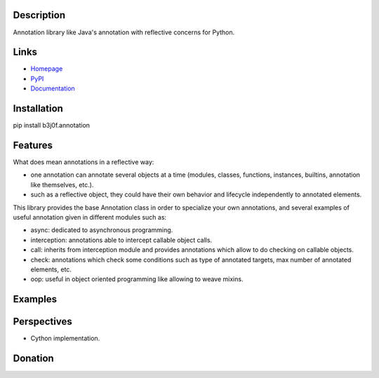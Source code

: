 Description
-----------

Annotation library like Java's annotation with reflective concerns for Python.

.. image:: https://img.shields.io/pypi/l/b3j0f.annotation.svg
   :target: https://pypi.python.org/pypi/b3j0f.annotation/
   :alt: License

.. image:: https://img.shields.io/pypi/status/b3j0f.annotation.svg
   :target: https://pypi.python.org/pypi/b3j0f.annotation/
   :alt: Development Status

.. image:: https://img.shields.io/pypi/v/b3j0f.annotation.svg
   :target: https://pypi.python.org/pypi/b3j0f.annotation/
   :alt: Latest release

.. image:: https://img.shields.io/pypi/pyversions/b3j0f.annotation.svg
   :target: https://pypi.python.org/pypi/b3j0f.annotation/
   :alt: Supported Python versions

.. image:: https://img.shields.io/pypi/implementation/b3j0f.annotation.svg
   :target: https://pypi.python.org/pypi/b3j0f.annotation/
   :alt: Supported Python implementations

.. image:: https://img.shields.io/pypi/wheel/b3j0f.annotation.svg
   :target: https://travis-ci.org/b3j0f/annotation
   :alt: Download format

.. image:: https://travis-ci.org/b3j0f/annotation.svg?branch=master
   :target: https://travis-ci.org/b3j0f/annotation
   :alt: Build status

.. image:: https://coveralls.io/repos/b3j0f/annotation/badge.png
   :target: https://coveralls.io/r/b3j0f/annotation
   :alt: Code test coverage

.. image:: https://img.shields.io/pypi/dm/b3j0f.annotation.svg
   :target: https://pypi.python.org/pypi/b3j0f.annotation/
   :alt: Downloads

.. image:: https://readthedocs.org/projects/b3j0fannotation/badge/?version=master
   :target: https://readthedocs.org/projects/b3j0fannotation/?badge=master
   :alt: Documentation Status

Links
-----

- `Homepage`_
- `PyPI`_
- `Documentation`_

Installation
------------

pip install b3j0f.annotation

Features
--------

What does mean annotations in a reflective way:

- one annotation can annotate several objects at a time (modules, classes, functions, instances, builtins, annotation like themselves, etc.).
- such as a reflective object, they could have their own behavior and lifecycle independently to annotated elements.

This library provides the base Annotation class in order to specialize your own annotations, and several examples of useful annotation given in different modules such as:

- async: dedicated to asynchronous programming.
- interception: annotations able to intercept callable object calls.
- call: inherits from interception module and provides annotations which allow to do checking on callable objects.
- check: annotations which check some conditions such as type of annotated targets, max number of annotated elements, etc.
- oop: useful in object oriented programming like allowing to weave mixins.

Examples
--------

Perspectives
------------

- Cython implementation.

Donation
--------

.. image:: https://cdn.rawgit.com/gratipay/gratipay-badge/2.3.0/dist/gratipay.png
   :target: https://gratipay.com/b3j0f/
   :alt: I'm grateful for gifts, but don't have a specific funding goal.

.. _Homepage: https://github.com/b3j0f/annotation
.. _Documentation: http://b3j0fannotation.readthedocs.org/en/master/
.. _PyPI: https://pypi.python.org/pypi/b3j0f.annotation/
